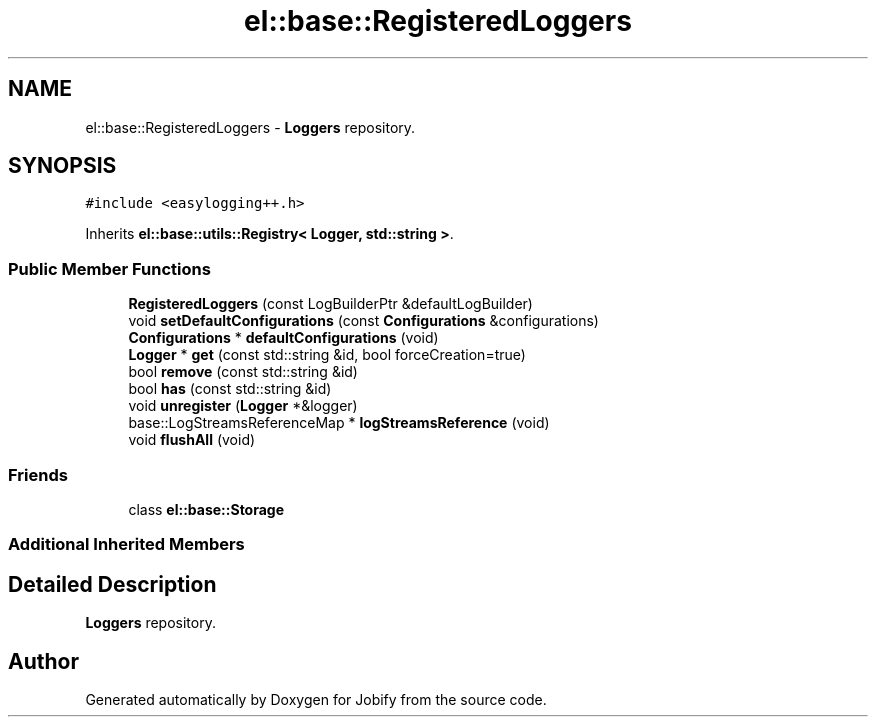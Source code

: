 .TH "el::base::RegisteredLoggers" 3 "Wed Dec 7 2016" "Version 1.0.0" "Jobify" \" -*- nroff -*-
.ad l
.nh
.SH NAME
el::base::RegisteredLoggers \- \fBLoggers\fP repository\&.  

.SH SYNOPSIS
.br
.PP
.PP
\fC#include <easylogging++\&.h>\fP
.PP
Inherits \fBel::base::utils::Registry< Logger, std::string >\fP\&.
.SS "Public Member Functions"

.in +1c
.ti -1c
.RI "\fBRegisteredLoggers\fP (const LogBuilderPtr &defaultLogBuilder)"
.br
.ti -1c
.RI "void \fBsetDefaultConfigurations\fP (const \fBConfigurations\fP &configurations)"
.br
.ti -1c
.RI "\fBConfigurations\fP * \fBdefaultConfigurations\fP (void)"
.br
.ti -1c
.RI "\fBLogger\fP * \fBget\fP (const std::string &id, bool forceCreation=true)"
.br
.ti -1c
.RI "bool \fBremove\fP (const std::string &id)"
.br
.ti -1c
.RI "bool \fBhas\fP (const std::string &id)"
.br
.ti -1c
.RI "void \fBunregister\fP (\fBLogger\fP *&logger)"
.br
.ti -1c
.RI "base::LogStreamsReferenceMap * \fBlogStreamsReference\fP (void)"
.br
.ti -1c
.RI "void \fBflushAll\fP (void)"
.br
.in -1c
.SS "Friends"

.in +1c
.ti -1c
.RI "class \fBel::base::Storage\fP"
.br
.in -1c
.SS "Additional Inherited Members"
.SH "Detailed Description"
.PP 
\fBLoggers\fP repository\&. 

.SH "Author"
.PP 
Generated automatically by Doxygen for Jobify from the source code\&.
